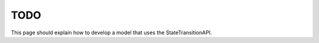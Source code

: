 .. _new state transitions:

=============================
TODO
=============================

This page should explain how to develop a model that uses the StateTransitionAPI.
